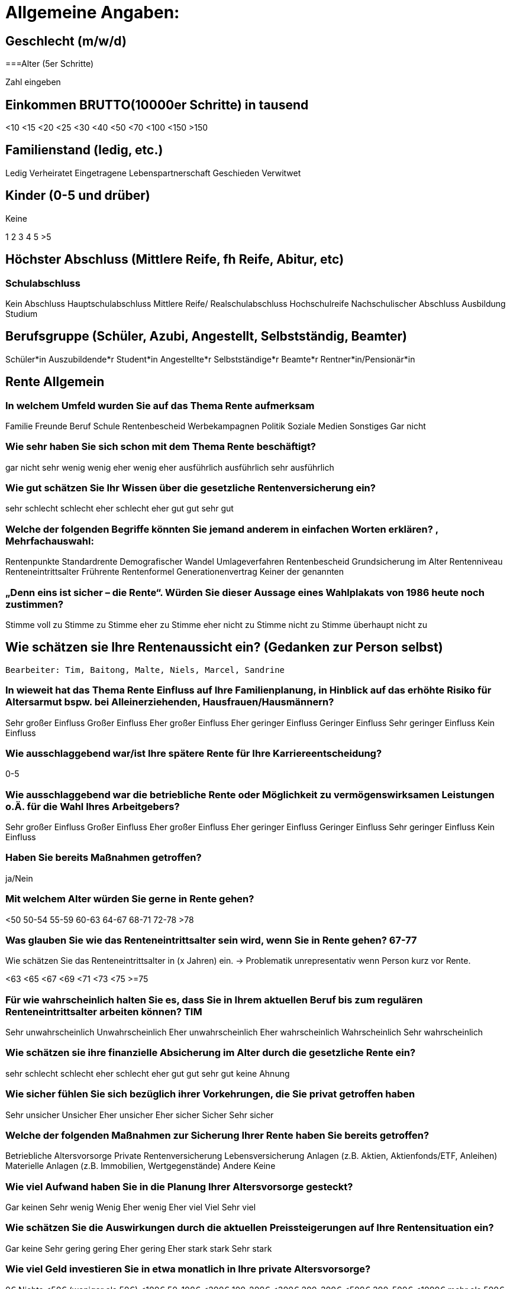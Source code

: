 = Allgemeine Angaben:

== Geschlecht (m/w/d)

===Alter (5er Schritte)

Zahl eingeben

== Einkommen BRUTTO(10000er Schritte) in tausend

<10
<15
<20
<25
<30
<40
<50
<70
<100
<150
>150

== Familienstand (ledig, etc.)

Ledig
Verheiratet
Eingetragene Lebenspartnerschaft
Geschieden
Verwitwet

== Kinder (0-5 und drüber)
Keine

1
2
3
4
5
>5

== Höchster Abschluss (Mittlere Reife, fh Reife, Abitur, etc)

=== Schulabschluss
Kein Abschluss
Hauptschulabschluss
Mittlere Reife/ Realschulabschluss
Hochschulreife
Nachschulischer Abschluss
Ausbildung
Studium

== Berufsgruppe (Schüler, Azubi, Angestellt, Selbstständig, Beamter)
Schüler*in
Auszubildende*r
Student*in
Angestellte*r
Selbstständige*r
Beamte*r
Rentner*in/Pensionär*in

== Rente Allgemein

=== In welchem Umfeld wurden Sie auf das Thema Rente aufmerksam

Familie
Freunde
Beruf
Schule
Rentenbescheid
Werbekampagnen
Politik
Soziale Medien
Sonstiges
Gar nicht


=== Wie sehr haben Sie sich schon mit dem Thema Rente beschäftigt?

gar nicht
sehr wenig
wenig
eher wenig
eher ausführlich
ausführlich
sehr ausführlich



=== Wie gut schätzen Sie Ihr Wissen über die gesetzliche Rentenversicherung ein?

sehr schlecht
schlecht
eher schlecht
eher gut
gut
sehr gut


=== Welche der folgenden Begriffe könnten Sie jemand anderem in einfachen Worten erklären? , Mehrfachauswahl:

Rentenpunkte
Standardrente
Demografischer Wandel
Umlageverfahren
Rentenbescheid
Grundsicherung im Alter
Rentenniveau
Renteneintrittsalter
Frührente
Rentenformel
Generationenvertrag
Keiner der genannten


=== „Denn eins ist sicher – die Rente“. Würden Sie dieser Aussage eines Wahlplakats von 1986 heute noch zustimmen?

Stimme voll zu
Stimme zu
Stimme eher zu
Stimme eher nicht zu
Stimme nicht zu
Stimme überhaupt nicht zu

== Wie schätzen sie Ihre Rentenaussicht ein? (Gedanken zur Person selbst)
 Bearbeiter: Tim, Baitong, Malte, Niels, Marcel, Sandrine

=== In wieweit hat das Thema Rente Einfluss auf Ihre Familienplanung, in Hinblick auf das erhöhte Risiko für Altersarmut bspw. bei Alleinerziehenden, Hausfrauen/Hausmännern?

Sehr großer Einfluss
Großer Einfluss
Eher großer Einfluss
Eher geringer Einfluss
Geringer Einfluss
Sehr geringer Einfluss
Kein Einfluss

=== Wie ausschlaggebend war/ist Ihre spätere Rente für Ihre Karriereentscheidung?

0-5

=== Wie ausschlaggebend war die betriebliche Rente oder Möglichkeit zu vermögenswirksamen Leistungen o.Ä. für die Wahl Ihres Arbeitgebers?

Sehr großer Einfluss
Großer Einfluss
Eher großer Einfluss
Eher geringer Einfluss
Geringer Einfluss
Sehr geringer Einfluss
Kein Einfluss

=== Haben Sie bereits Maßnahmen getroffen?

ja/Nein

=== Mit welchem Alter würden Sie gerne in Rente gehen?

<50
50-54
55-59
60-63
64-67
68-71
72-78
>78

=== Was glauben Sie wie das Renteneintrittsalter sein wird, wenn Sie in Rente gehen? 67-77

Wie schätzen Sie das Renteneintrittsalter in (x Jahren) ein. -> Problematik unrepresentativ wenn Person kurz vor Rente.

<63
<65
<67
<69
<71
<73
<75
>=75

=== Für wie wahrscheinlich halten Sie es, dass Sie in Ihrem aktuellen Beruf bis zum regulären Renteneintrittsalter arbeiten können?	TIM

Sehr unwahrscheinlich
Unwahrscheinlich
Eher unwahrscheinlich
Eher wahrscheinlich
Wahrscheinlich
Sehr wahrscheinlich

=== Wie schätzen sie ihre finanzielle Absicherung im Alter durch die gesetzliche Rente ein?

sehr schlecht
schlecht
eher schlecht
eher gut
gut
sehr gut
keine Ahnung

=== Wie sicher fühlen Sie sich bezüglich ihrer Vorkehrungen, die Sie privat getroffen haben

Sehr unsicher
Unsicher
Eher unsicher
Eher sicher
Sicher
Sehr sicher

=== Welche der folgenden Maßnahmen zur Sicherung Ihrer Rente haben Sie bereits getroffen?

Betriebliche Altersvorsorge
Private Rentenversicherung
Lebensversicherung
Anlagen (z.B. Aktien, Aktienfonds/ETF, Anleihen)
Materielle Anlagen (z.B. Immobilien, Wertgegenstände)
Andere
Keine

=== Wie viel Aufwand haben Sie in die Planung Ihrer Altersvorsorge gesteckt?

Gar keinen
Sehr wenig
Wenig
Eher wenig
Eher viel
Viel
Sehr viel

=== Wie schätzen Sie die Auswirkungen durch die aktuellen Preissteigerungen auf Ihre Rentensituation ein?

Gar keine
Sehr gering
gering
Eher gering
Eher stark
stark
Sehr stark

=== Wie viel Geld investieren Sie in etwa monatlich in Ihre private Altersvorsorge?

0€ Nichts
<50€ (weniger als 50€)
<100€ 50-100€
<200€ 100-200€
<300€ 200-300€
<500€ 300-500€
<1000€ mehr als 500€
>=1000€

=== In welchem Alter haben Sie angefangen Regelmäßig in die Gesetzliche RV einzuzahlen

Eingabefeld

=== In welchem Alter haben Sie angefangen Regelmäßig privat vorzusorgen?

Eingabefeld

=== Abschlussfrage

Hat diese Umfrage Sie angeregt für Ihre Rente Maßnahmen zu ergreifen? 0-5